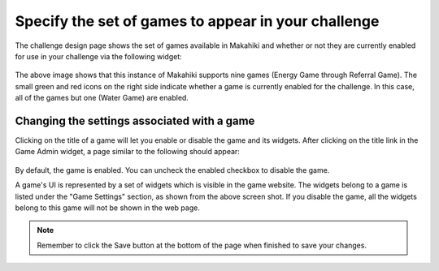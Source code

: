 .. _section-configuration-game-admin-enable-disable:

Specify the set of games to appear in your challenge
====================================================

The challenge design page shows the set of games available in Makahiki and whether or not
they are currently enabled for use in your challenge via the following widget:

.. figure:: figs/configuration/configuration-game-admin-game-display-widget.png
   :width: 600 px
   :align: center

The above image shows that this instance of Makahiki supports nine games (Energy Game
through Referral Game).  The small green and red icons on the right side indicate whether
a game is currently enabled for the challenge.  In this case, all of the games but one (Water
Game) are enabled. 


Changing the settings associated with a game
--------------------------------------------

Clicking on the title of a game will let you enable or disable the game and its widgets. After clicking on the title link in the Game Admin widget, a page similar to the following should appear:

.. figure:: figs/configuration/configuration-game-admin-game-settings.png
   :width: 600 px
   :align: center

By default, the game is enabled. You can uncheck the enabled checkbox to disable the game.

A game's UI is represented by a set of widgets which is visible in the game website. The widgets belong to a game is listed under the "Game Settings" section, as shown from the above screen shot. If you disable the game, all the widgets belong to this game will not be shown in the web page.


.. note:: Remember to click the Save button at the bottom of the page when finished to save your changes.

